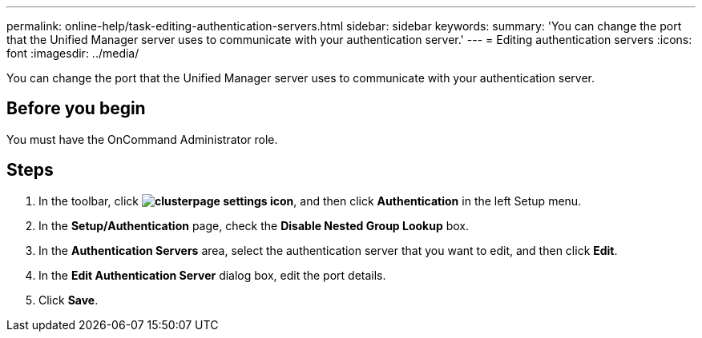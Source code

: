 ---
permalink: online-help/task-editing-authentication-servers.html
sidebar: sidebar
keywords: 
summary: 'You can change the port that the Unified Manager server uses to communicate with your authentication server.'
---
= Editing authentication servers
:icons: font
:imagesdir: ../media/

[.lead]
You can change the port that the Unified Manager server uses to communicate with your authentication server.

== Before you begin

You must have the OnCommand Administrator role.

== Steps

. In the toolbar, click *image:../media/clusterpage-settings-icon.gif[]*, and then click *Authentication* in the left Setup menu.
. In the *Setup/Authentication* page, check the *Disable Nested Group Lookup* box.
. In the *Authentication Servers* area, select the authentication server that you want to edit, and then click *Edit*.
. In the *Edit Authentication Server* dialog box, edit the port details.
. Click *Save*.
